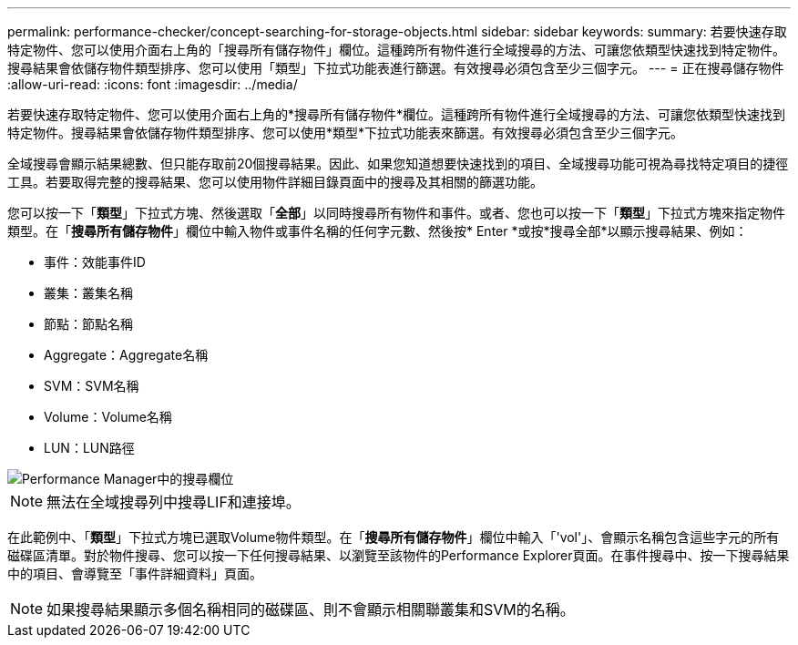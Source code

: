---
permalink: performance-checker/concept-searching-for-storage-objects.html 
sidebar: sidebar 
keywords:  
summary: 若要快速存取特定物件、您可以使用介面右上角的「搜尋所有儲存物件」欄位。這種跨所有物件進行全域搜尋的方法、可讓您依類型快速找到特定物件。搜尋結果會依儲存物件類型排序、您可以使用「類型」下拉式功能表進行篩選。有效搜尋必須包含至少三個字元。 
---
= 正在搜尋儲存物件
:allow-uri-read: 
:icons: font
:imagesdir: ../media/


[role="lead"]
若要快速存取特定物件、您可以使用介面右上角的*搜尋所有儲存物件*欄位。這種跨所有物件進行全域搜尋的方法、可讓您依類型快速找到特定物件。搜尋結果會依儲存物件類型排序、您可以使用*類型*下拉式功能表來篩選。有效搜尋必須包含至少三個字元。

全域搜尋會顯示結果總數、但只能存取前20個搜尋結果。因此、如果您知道想要快速找到的項目、全域搜尋功能可視為尋找特定項目的捷徑工具。若要取得完整的搜尋結果、您可以使用物件詳細目錄頁面中的搜尋及其相關的篩選功能。

您可以按一下「*類型*」下拉式方塊、然後選取「*全部*」以同時搜尋所有物件和事件。或者、您也可以按一下「*類型*」下拉式方塊來指定物件類型。在「*搜尋所有儲存物件*」欄位中輸入物件或事件名稱的任何字元數、然後按* Enter *或按*搜尋全部*以顯示搜尋結果、例如：

* 事件：效能事件ID
* 叢集：叢集名稱
* 節點：節點名稱
* Aggregate：Aggregate名稱
* SVM：SVM名稱
* Volume：Volume名稱
* LUN：LUN路徑


image::../media/opm-search-field-jpg.gif[Performance Manager中的搜尋欄位]

[NOTE]
====
無法在全域搜尋列中搜尋LIF和連接埠。

====
在此範例中、「*類型*」下拉式方塊已選取Volume物件類型。在「*搜尋所有儲存物件*」欄位中輸入「'vol'」、會顯示名稱包含這些字元的所有磁碟區清單。對於物件搜尋、您可以按一下任何搜尋結果、以瀏覽至該物件的Performance Explorer頁面。在事件搜尋中、按一下搜尋結果中的項目、會導覽至「事件詳細資料」頁面。

[NOTE]
====
如果搜尋結果顯示多個名稱相同的磁碟區、則不會顯示相關聯叢集和SVM的名稱。

====